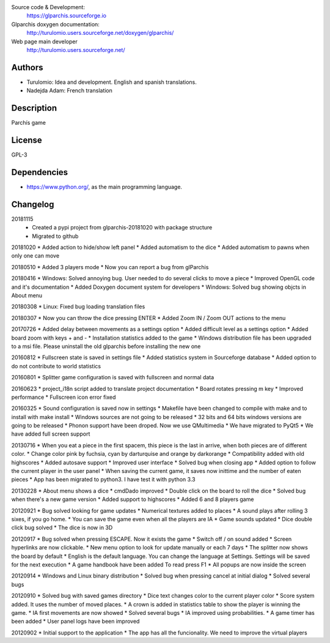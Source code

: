 Source code & Development:
    https://glparchis.sourceforge.io
Glparchis doxygen documentation:
    http://turulomio.users.sourceforge.net/doxygen/glparchis/
Web page main developer
    http://turulomio.users.sourceforge.net/


Authors
=======
* Turulomio: Idea and development. English and spanish translations.
* Nadejda Adam: French translation

Description
===========
Parchís game

License
=======
GPL-3

Dependencies
============
* https://www.python.org/, as the main programming language.

Changelog
=========
20181115
  * Created a pypi project from glparchis-20181020 with package structure
  * Migrated to github

20181020
* Added action to hide/show left panel
* Added automatism to the dice
* Added automatism to pawns when only one can move

20180510
* Added 3 players mode
* Now you can report a bug from glParchis

20180416
* Windows: Solved annoying bug. User needed to do several clicks to move a piece
* Improved OpenGL code and it's documentation
* Added Doxygen document system for developers
* Windows: Solved bug showing objcts in About menu

20180308
* Linux: Fixed bug loading translation files

20180307
* Now you can throw the dice pressing ENTER
* Added Zoom IN / Zoom OUT actions to the menu

20170726
* Added delay between movements as a settings option
* Added difficult level as a settings option
* Added board zoom  with keys + and -
* Installation statistics added to the game
* Windows distribution file has been upgraded to a msi file. Please uninstall the old glparchis before installing the new one

20160812
* Fullscreen state is saved in settings file
* Added statistics system in Sourceforge database
* Added option to do not contribute to world statistics

20160801
* Splitter game configuration is saved with fullscreen and normal data

20160623
* project_i18n script added to translate project documentation
* Board rotates pressing m key
* Improved performance
* Fullscreen icon error fixed

20160325
* Sound configuration is saved now in settings
* Makefile have been changed to compile with make and to install with make install
* Windows sources are not going to be released
* 32 bits and 64 bits windows versions are going to be released
* Phonon support have been droped. Now we use QMultimedia
* We have migrated to PyQt5
* We have added full screen support

20130716
* When you eat a piece in the first spacem, this piece is the last in arrive, when both pieces are of different color.
* Change color pink by fuchsia, cyan by darturquise and orange by darkorange 
* Compatibility added with old highscores
* Added autosave support
* Improved user interface
* Solved bug when closing app
* Added option to follow the current player in the user panel
* When saving the current game, it saves now inittime and the number of eaten pieces
* App has been migrated to python3. I have test it with python 3.3

20130228
* About menu shows a dice
* cmdDado improved
* Double click on the board to roll the dice
* Solved bug when there's a new game version
* Added support to highscores
* Added 6 and 8 players game

20120921
* Bug solved looking for game updates
* Numerical textures added to places
* A sound plays after rolling 3 sixes, if you go home.
* You can save the game even when all the players are IA
* Game sounds updated
* Dice double click bug solved
* The dice is now in 3D

20120917
* Bug solved when pressing ESCAPE. Now it exists the game
* Switch off / on sound added
* Screen hyperlinks are now clickable.
* New menu option to look for update manually or each 7 days
* The splitter now shows the board by default
* English is the default language. You can change the language at Settings. Settings will be saved for the next execution
* A game handbook have been added To read press F1
* All popups are now inside the screen

20120914
* Windows and Linux binary distribution
* Solved bug when pressing cancel at initial dialog
* Solved several bugs

20120910
* Solved bug with saved games directory
* Dice text changes color to the current player color
* Score system added. It uses the number of moved places. 
* A crown is added in statistics table to show the player is winning the game.
* IA first movements are now showed
* Solved several bugs
* IA improved using probabilities.
* A game timer has been added
* User panel logs have been improved

20120902
* Initial support to the application
* The app has all the funcionality. We need to improve the virtual players
